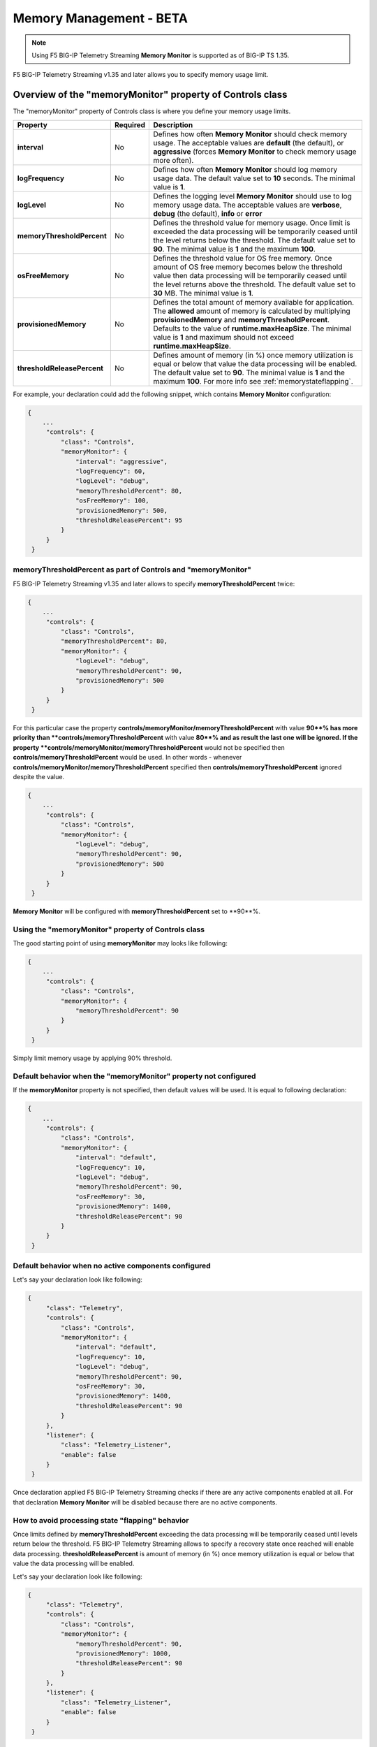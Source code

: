 .. _memorymanagement:

Memory Management - BETA
==========================
.. NOTE:: Using F5 BIG-IP Telemetry Streaming **Memory Monitor** is supported as of BIG-IP TS 1.35. 

F5 BIG-IP Telemetry Streaming v1.35 and later allows you to specify memory usage limit.


Overview of the "memoryMonitor" property of Controls class
----------------------------------------------------------
The "memoryMonitor" property of Controls class is where you define your memory usage limits.


.. list-table::
      :widths: 25 25 200
      :header-rows: 1

      * - Property
        - Required
        - Description
  
      * - **interval**
        - No
        - Defines how often **Memory Monitor** should check memory usage. The acceptable values are **default** (the default), or **aggressive** (forces **Memory Monitor** to check memory usage more often).
  
      * - **logFrequency**
        - No
        - Defines how often **Memory Monitor** should log memory usage data. The default value set to **10** seconds. The minimal value is **1**. 
  
      * - **logLevel**
        - No
        - Defines the logging level **Memory Monitor** should use to log memory usage data. The acceptable values are **verbose**, **debug** (the default), **info** or **error**
  
      * - **memoryThresholdPercent**
        - No
        - Defines the threshold value for memory usage. Once limit is exceeded the data processing will be temporarily ceased until the level returns below the threshold. The default value set to **90**. The minimal value is **1** and the maximum **100**.
  
      * - **osFreeMemory**
        - No
        - Defines the threshold value for OS free memory. Once amount of OS free memory becomes below the threshold value then data processing will be temporarily ceased until the level returns above the threshold. The default value set to **30** MB. The minimal value is **1**.
  
      * - **provisionedMemory**
        - No
        - Defines the total amount of memory available for application. The **allowed** amount of memory is calculated by multiplying **provisionedMemory** and **memoryThresholdPercent**. Defaults to the value of **runtime.maxHeapSize**. The minimal value is **1** and maximum should not exceed **runtime.maxHeapSize**.

      * - **thresholdReleasePercent**
        - No
        - Defines amount of memory (in %) once memory utilization is equal or below that value the data processing will be enabled. The default value set to **90**. The minimal value is **1** and the maximum **100**. For more info see :ref:`memorystateflapping`.


For example, your declaration could add the following snippet, which contains **Memory Monitor** configuration:

.. code-block:: bash

   {
       ...
        "controls": {
            "class": "Controls",
            "memoryMonitor": {
                "interval": "aggressive",
                "logFrequency": 60,
                "logLevel": "debug",
                "memoryThresholdPercent": 80,
                "osFreeMemory": 100,
                "provisionedMemory": 500,
                "thresholdReleasePercent": 95
            }
        }
    }


**memoryThresholdPercent** as part of Controls and "memoryMonitor"
^^^^^^^^^^^^^^^^^^^^^^^^^^^^^^^^^^^^^^^^^^^^^^^^^^^^^^^^^^^^^^^^^^

F5 BIG-IP Telemetry Streaming v1.35 and later allows to specify **memoryThresholdPercent** twice:

.. code-block:: bash

   {
       ...
        "controls": {
            "class": "Controls",
            "memoryThresholdPercent": 80,
            "memoryMonitor": {
                "logLevel": "debug",
                "memoryThresholdPercent": 90,
                "provisionedMemory": 500
            }
        }
    }

For this particular case the property **controls/memoryMonitor/memoryThresholdPercent** with value **90**% has more priority than **controls/memoryThresholdPercent** with value **80**% and as result the last one will be ignored.
If the property **controls/memoryMonitor/memoryThresholdPercent** would not be specified then **controls/memoryThresholdPercent** would be used. In other words - whenever **controls/memoryMonitor/memoryThresholdPercent**
specified then **controls/memoryThresholdPercent** ignored despite the value.

.. code-block:: bash

   {
       ...
        "controls": {
            "class": "Controls",
            "memoryMonitor": {
                "logLevel": "debug",
                "memoryThresholdPercent": 90,
                "provisionedMemory": 500
            }
        }
    }

**Memory Monitor** will be configured with **memoryThresholdPercent** set to **90**%.


Using the "memoryMonitor" property of Controls class
^^^^^^^^^^^^^^^^^^^^^^^^^^^^^^^^^^^^^^^^^^^^^^^^^^^^
The good starting point of using **memoryMonitor** may looks like following:

.. code-block:: bash

   {
       ...
        "controls": {
            "class": "Controls",
            "memoryMonitor": {
                "memoryThresholdPercent": 90
            }
        }
    }

Simply limit memory usage by applying 90% threshold.


Default behavior when the "memoryMonitor" property not configured
^^^^^^^^^^^^^^^^^^^^^^^^^^^^^^^^^^^^^^^^^^^^^^^^^^^^^^^^^^^^^^^^^
If the **memoryMonitor** property is not specified, then default values will be used. It is equal to following declaration:

.. code-block:: bash

   {
       ...
        "controls": {
            "class": "Controls",
            "memoryMonitor": {
                "interval": "default",
                "logFrequency": 10,
                "logLevel": "debug",
                "memoryThresholdPercent": 90,
                "osFreeMemory": 30,
                "provisionedMemory": 1400,
                "thresholdReleasePercent": 90
            }
        }
    }


Default behavior when no active components configured
^^^^^^^^^^^^^^^^^^^^^^^^^^^^^^^^^^^^^^^^^^^^^^^^^^^^^

Let's say your declaration look like following:


.. code-block:: bash

   {
        "class": "Telemetry",
        "controls": {
            "class": "Controls",
            "memoryMonitor": {
                "interval": "default",
                "logFrequency": 10,
                "logLevel": "debug",
                "memoryThresholdPercent": 90,
                "osFreeMemory": 30,
                "provisionedMemory": 1400,
                "thresholdReleasePercent": 90
            }
        },
        "listener": {
            "class": "Telemetry_Listener",
            "enable": false
        }
    }

Once declaration applied F5 BIG-IP Telemetry Streaming checks if there are any active components enabled at all.
For that declaration **Memory Monitor** will be disabled because there are no active components.


.. _memorystateflapping:

How to avoid processing state "flapping" behavior
^^^^^^^^^^^^^^^^^^^^^^^^^^^^^^^^^^^^^^^^^^^^^^^^^

Once limits defined by **memoryThresholdPercent** exceeding the data processing will be temporarily ceased until levels return below the threshold.
F5 BIG-IP Telemetry Streaming allows to specify a recovery state once reached will enable data processing. **thresholdReleasePercent** is amount of memory (in %)
once memory utilization is equal or below that value the data processing will be enabled.

Let's say your declaration look like following:

.. code-block:: bash

   {
        "class": "Telemetry",
        "controls": {
            "class": "Controls",
            "memoryMonitor": {
                "memoryThresholdPercent": 90,
                "provisionedMemory": 1000,
                "thresholdReleasePercent": 90
            }
        },
        "listener": {
            "class": "Telemetry_Listener",
            "enable": false
        }
    }

**provisionedMemory** set to 1000 MB and the threshold value is **provisionedMemory** * **memoryThresholdPercent** = *1000 MB* * *90%* = *900 MB*.
Once memory usage exceeded *900 MB* the data processing will be temporarily ceased until levels return below **thresholdReleasePercent**.
The recovery limit calculated using following formula: **threshold** * **thresholdReleasePercent**, where **threshold** = **provisionedMemory** * **memoryThresholdPercent**.
In our example it will be *900 MB* * *90%* = *810 MB*. Once memory usage returns below or equal to *810 MB* the data processing
will be enabled and back to its activity.

.. NOTE:: It is not recommended to set **thresholdReleasePercent** to **100** because it may result in **flapping** behavior: processing state will switch its states rapidly without a delay.

| 

.. _runtimeconfigoptions:

Runtime Configuration options - BETA
------------------------------------
The "runtime" property of Controls class is where you define your runtime configuration.

.. NOTE:: Using F5 BIG-IP Telemetry Streaming **runtime** is supported as of BIG-IP TS 1.35 (currently experimental).

.. IMPORTANT:: **RUNTIME CONFIGURATION OPTIONS SHOULD BE USED ONLY WHEN YOU ARE OBSERVING/EXPERIENCING MEMORY USAGE ISSUES**

.. list-table::
      :widths: 25 25 200
      :header-rows: 1

      * - Property
        - Required
        - Description
  
      * - **enableGC**
        - No
        - **EXPERIMENTAL**: Enables the built-in Garbage Collector and makes it available for F5 BIG-IP Telemetry Streaming to clean up freed memory blocks. The default is **false**.

      * - **httpTimeout**
        - No
        - **EXPERIMENTAL**: Defines the HTTP timeout value in seconds for F5 BIG-IP Telemetry Streaming incoming REST API requests. Allows F5 BIG-IP Telemetry Streaming to avoid TimeoutException error for long lasting operations. The default value set to **60** seconds. The minimal value is **60** seconds and the maximum value is **600**.
  
      * - **maxHeapSize**
        - No
        - **EXPERIMENTAL**: Defines the upper limit of V8's heap size that allows F5 BIG-IP Telemetry Streaming to utilize more memory before being killed due to a Heap-Out-Of-Memory error. The default value set to **1400** MB. The minimal value is **1400** MB.

.. IMPORTANT:: Changes in the runtime's configuration may require the **restnoded** service to be restarted. F5 BIG-IP Telemetry Streaming will schedule the **restnoded** restart when changes in configuration are made.

The good starting point of using **runtime** may looks like following:

.. code-block:: bash

   {
        "class": "Telemetry",
        "controls": {
            "class": "Controls",
            "runtime": {
                "enableGC": true
            }
        }
    }

It enables the garbage collection function that F5 BIG-IP Telemetry Streaming will use to free memory.

Declaration with all **runtime** properties specified:

.. code-block:: bash

   {
        "class": "Telemetry",
        "controls": {
            "class": "Controls",
            "runtime": {
                "enableGC": false,
                "httpTimeout": 60,
                "maxHeapSize": 1400
            }
        }
    }
